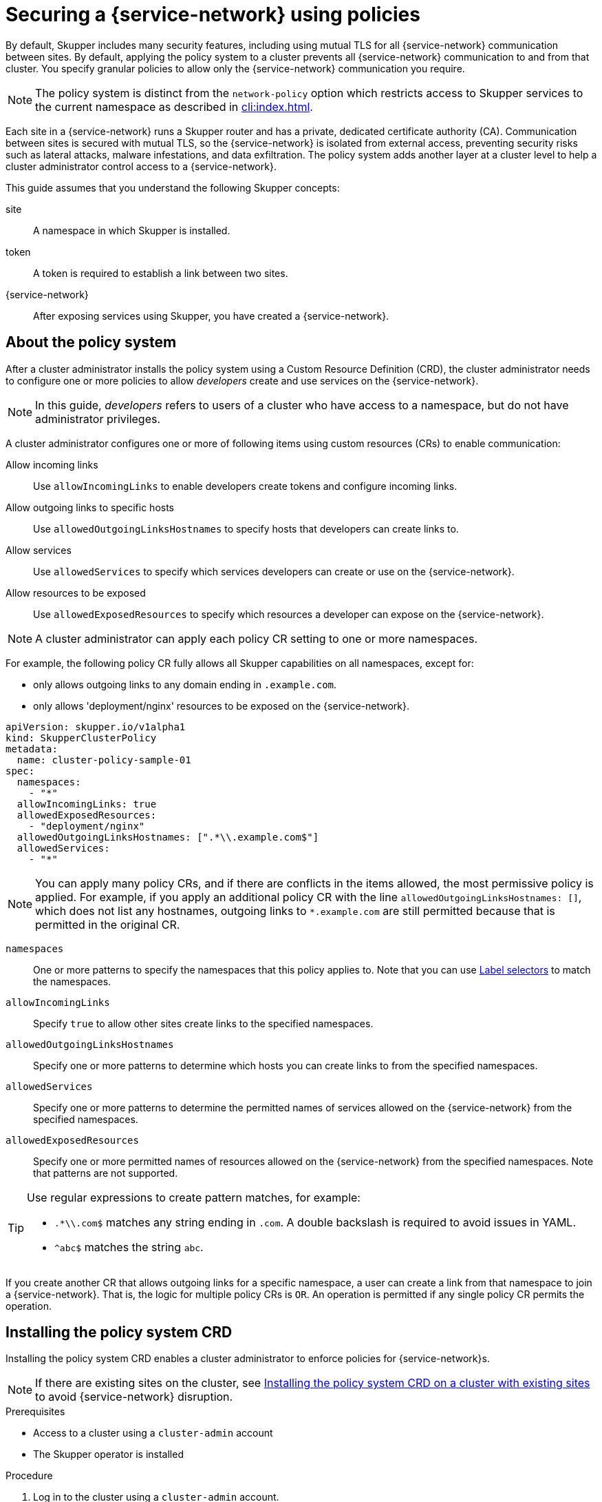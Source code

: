 //Category: skupper-policy
// Type: assembly
[id="skupper-policy"] 
= Securing a {service-network} using policies


By default, Skupper includes many security features, including using mutual TLS for all {service-network} communication between sites.
By default, applying the policy system to a cluster prevents all {service-network} communication to and from that cluster.
You specify granular policies to allow only the {service-network} communication you require.

NOTE: The policy system is distinct from the `network-policy` option which restricts access to Skupper services to the current namespace as described in xref:cli:index.adoc[].

Each site in a {service-network} runs a Skupper router and has a private, dedicated certificate authority (CA).
Communication between sites is secured with mutual TLS, so the {service-network} is isolated from external access, preventing security risks such as lateral attacks, malware infestations, and data exfiltration.
The policy system adds another layer at a cluster level to help a cluster administrator control access to a {service-network}.

This guide assumes that you understand the following Skupper concepts:

site:: A namespace in which Skupper is installed.
token:: A token is required to establish a link between two sites. 
{service-network}:: After exposing services using Skupper, you have created a {service-network}.

// Type: concept
[id="about-skupper-policies"] 
== About the policy system

After a cluster administrator installs the policy system using a Custom Resource Definition (CRD), the cluster administrator needs to configure one or more policies to allow _developers_ create and use services on the {service-network}.

NOTE: In this guide, _developers_ refers to users of a cluster who have access to a namespace, but do not have administrator privileges.

A cluster administrator configures one or more of following items using custom resources (CRs) to enable communication:

Allow incoming links:: Use `allowIncomingLinks` to enable developers create tokens and configure incoming links.

Allow outgoing links to specific hosts:: Use `allowedOutgoingLinksHostnames` to specify hosts that developers can create links to.

Allow services:: Use `allowedServices` to specify which services developers can create or use on the {service-network}.

Allow resources to be exposed:: Use `allowedExposedResources` to specify which resources a developer can expose on the {service-network}.

NOTE: A cluster administrator can apply each policy CR setting to one or more namespaces.

For example, the following policy CR fully allows all Skupper capabilities on all namespaces, except for:

* only allows outgoing links to any domain ending in `.example.com`.
* only allows 'deployment/nginx' resources to be exposed on the {service-network}.

[source,yaml]
----
apiVersion: skupper.io/v1alpha1
kind: SkupperClusterPolicy
metadata:
  name: cluster-policy-sample-01
spec:
  namespaces:
    - "*"
  allowIncomingLinks: true
  allowedExposedResources:
    - "deployment/nginx"
  allowedOutgoingLinksHostnames: [".*\\.example.com$"]
  allowedServices:
    - "*"
----

[NOTE]
====
You can apply many policy CRs, and if there are conflicts in the items allowed, the most permissive policy is applied.
For example, if you apply an additional policy CR with the line `allowedOutgoingLinksHostnames: []`, which does not list any hostnames, outgoing links to `*.example.com` are still permitted because that is permitted in the original CR.
====

`namespaces`:: One or more patterns to specify the namespaces that this policy applies to.
Note that you can use link:https://kubernetes.io/docs/concepts/overview/working-with-objects/labels/[Label selectors] to match the namespaces.

`allowIncomingLinks`:: Specify `true` to allow other sites create links to the specified namespaces.

`allowedOutgoingLinksHostnames`:: Specify one or more patterns to determine which hosts you can create links to from the specified namespaces.

`allowedServices`:: Specify one or more patterns to determine the permitted names of services allowed on the {service-network} from the specified namespaces.

`allowedExposedResources`:: Specify one or more permitted names of resources allowed on the {service-network} from the specified namespaces. 
Note that patterns are not supported. 

[TIP]
====
Use regular expressions to create pattern matches, for example:

* `.*\\.com$` matches any string ending in `.com`.
A double backslash is required to avoid issues in YAML.
* `^abc$` matches the string `abc`.

====

If you create another CR that allows outgoing links for a specific namespace, a user can create a link from that namespace to join a {service-network}. That is, the logic for multiple policy CRs is `OR`.
An operation is permitted if any single policy CR permits the operation.

// Type: procedure
[id="installing-crd"] 
== Installing the policy system CRD

Installing the policy system CRD enables a cluster administrator to enforce policies for {service-network}s.

NOTE: If there are existing sites on the cluster, see xref:installing-crd-existing-sites[] to avoid {service-network} disruption.

.Prerequisites

* Access to a cluster using a `cluster-admin` account
* The Skupper operator is installed

.Procedure

. Log in to the cluster using a `cluster-admin` account.

. Download the CRD:
+
[source,bash]
----
$ wget https://raw.githubusercontent.com/skupperproject/skupper/1.4/api/types/crds/skupper_cluster_policy_crd.yaml
----

. Apply the CRD:
+
[source,bash]
----
$ kubectl apply -f skupper_cluster_policy_crd.yaml

customresourcedefinition.apiextensions.k8s.io/skupperclusterpolicies.skupper.io created
clusterrole.rbac.authorization.k8s.io/skupper-service-controller created
----


. To verify that the policy system is active, use the `skupper status` command and check that the output includes the following line:
+
[source,bash]
----
Skupper is enabled for namespace "<namespace>" in interior mode (with policies).
----


ifdef::skupper-io[]
// Type: procedure
[id="upgrading-existing-sites"] 
== Upgrading on a cluster with existing sites

If you are upgrading sites from Skupper version 0.8, you can take advantage of the lack of a policy system in that version and avoid {service-network} disruption.

.Procedure

. Document each service and exposed resources.

. Create policy CRs as described in xref:creating-policies[]

. Install the CRD as described in xref:installing-crd[].

. Grant permissions to read policies to developers to avoid that site being blocked from the {service-network}.
+
--
For each site namespace:

[source,bash]
----
$ kubectl create clusterrolebinding skupper-service-controller-<namespace> --clusterrole=skupper-service-controller --serviceaccount=<namespace>:skupper-service-controller
----

where `<namespace>` is the site namespace.
--

endif::skupper-io[]

// Type: procedure
[id="installing-crd-existing-sites"] 
== Installing the policy system CRD on a cluster with existing sites

If the cluster already hosts Skupper sites, note the following before installing the CRD:

* All existing connections are closed. 
You must apply a policy CR to reopen connections.
* All existing {service-network} services and exposed resources are removed. 
You must create those resources again.

ifdef::skupper-io[]
NOTE: If you are upgrading sites from Skupper version 0.8, you can take advantage of the lack of a policy system in that version and avoid {service-network} disruption by following the procedure described in xref:upgrading-existing-sites[].
endif::skupper-io[]

.Procedure

To avoid disruption:

. Plan the CRD deployment for an appropriate time.

. Search your cluster for sites:
+
[source,bash]
----
$ kubectl get pods --all-namespaces --selector=app=skupper
----

. Document each service and resource exposed on the {service-network}.

. Install the CRD as described in xref:installing-crd[].
This step closes connections and removes all {service-network} services and exposed resources.

. If Skupper sites exist in the cluster not created by `cluster-admin`, you must grant permissions to read policies to developers to avoid that site being blocked from the {service-network}.
+
--
For each site namespace:

[source,bash]
----
$ kubectl create clusterrolebinding skupper-service-controller-<namespace> --clusterrole=skupper-service-controller --serviceaccount=<namespace>:skupper-service-controller
----

where `<namespace>` is the site namespace.
--


. Create policy CRs as described in xref:creating-policies[]

. Recreate any services and exposed resources as required.


// Type: procedure
[id="creating-policies"] 
== Creating policies for the policy system

Policies allow a cluster administrator to control communication across the {service-network} from a cluster.


.Prerequisites

* Access to a cluster using a `cluster-admin` account.
* The policy system CRD is installed on the cluster.

.Procedure

NOTE: Typically, you create a policy CR that combines many elements from the steps below. See xref:about-skupper-policies[] for an example CR.

. xref:allowIncomingLinks[]
. xref:allowedOutgoingLinksHostnames[]
. xref:allowedServices[]
. xref:allowedExposedResources[]

// Type: procedure
[id="allowIncomingLinks"] 
=== Implement a policy to allow incoming links

Use `allowIncomingLinks` to enable developers create tokens and configure incoming links.

.Procedure

. Determine which namespaces you want to apply this policy to.
. Create a CR with `allowIncomingLinks` set to `true` or `false`.
. Create and apply the CR.

For example, the following CR allows incoming links for all namespaces: 
[source,yaml]
----
apiVersion: skupper.io/v1alpha1
kind: SkupperClusterPolicy
metadata:
  name: allowincominglinks
spec:
  namespaces:
    - "*"
  allowIncomingLinks: true
----




// Type: procedure
[id="allowedOutgoingLinksHostnames"] 
=== Implement a policy to allow outgoing links to specific hosts

Use `allowedOutgoingLinksHostnames` to specify hosts that developers can create links to.
You cannot create a `allowedOutgoingLinksHostnames` policy to disallow a specific host that was previously allowed.

. Determine which namespaces you want to apply this policy to.
. Create a CR with `allowedOutgoingLinksHostnames` set to a pattern of allowed hosts.
. Create and apply the CR.

For example, the following CR allows links to all subdomains of `example.com` for all namespaces: 
[source,yaml]
----
apiVersion: skupper.io/v1alpha1
kind: SkupperClusterPolicy
metadata:
  name: allowedoutgoinglinkshostnames
spec:
  namespaces:
    - "*"
  allowedOutgoingLinksHostnames: ['.*\\.example\\.com']
----


// Type: procedure
[id="allowedServices"] 
=== Implement a policy to allow specific services

Use `allowedServices` to specify which services a developer can create or use on the {service-network}.
You cannot create a `allowedServices` policy to disallow a specific service that was previously allowed.

.Procedure

. Determine which namespaces you want to apply this policy to.
. Create a CR with `allowedServices` set to specify the services allowed on the {service-network}.
. Create and apply the CR.

For example, the following CR allows users to expose and consume services with the prefix `backend-` for all namespaces: 
[source,yaml]
----
apiVersion: skupper.io/v1alpha1
kind: SkupperClusterPolicy
metadata:
  name: allowedservices
spec:
  namespaces:
    - "*"
  allowedServices: ['^backend-']
----

NOTE: When exposing services, you can use the `--address <name>` parameter of the `skupper` CLI to name services to match your policy.


// Type: procedure
[id="allowedExposedResources"] 
=== Implement a policy to allow specific resources

Use `allowedExposedResources` to specify which resources a developer can expose on the {service-network}.
You cannot create a `allowedExposedResources` policy to disallow a specific resource that was previously allowed.

.Procedure

. Determine which namespaces you want to apply this policy to.
. Create a CR with `allowedExposedResources` set to specify resources that a developer can expose on the {service-network}.
. Create and apply the CR.

For example, the following CR allows you to expose an `nginx` deployment for all namespaces: 
[source,yaml]
----
apiVersion: skupper.io/v1alpha1
kind: SkupperClusterPolicy
metadata:
  name: allowedexposedresources
spec:
  namespaces:
    - "*"
  allowedExposedResources: ['deployment/nginx']
----

NOTE: For `allowedExposedResources`, each entry must conform to the `type/name` syntax.

// Type: procedure
[id="exploring-policies"] 
== Exploring the current policies for a cluster

As a developer you might want to check which policies are enforced for a particular site.

.Procedure

. Log into a namespace where a Skupper site has been initialized.

. Check whether incoming links are permitted:
+
[source,bash]
----
$ kubectl exec deploy/skupper-service-controller -- get policies incominglink

ALLOWED POLICY ENABLED ERROR                                                   ALLOWED BY 
false   true           Policy validation error: incoming links are not allowed 
----
+
In this example incoming links are not allowed by policy.

. Explore other policies:
+
--
[source,bash]
----
$ kubectl exec deploy/skupper-service-controller -- get policies 
Validates existing policies

Usage:
  get policies [command]

Available Commands:
  expose       Validates if the given resource can be exposed
  incominglink Validates if incoming links can be created
  outgoinglink Validates if an outgoing link to the given hostname is allowed
  service      Validates if service can be created or imported
----

As shown, there are commands to check each policy type by specifying what you want to do, for example, to check if you can expose an nginx deployment:

[source,bash]
----
$ kubectl  exec deploy/skupper-service-controller -- get policies expose deployment nginx
ALLOWED POLICY ENABLED ERROR                                                       ALLOWED BY 
false   true           Policy validation error: deployment/nginx cannot be exposed            
----

If you allowed an nginx deployment as described in xref:allowedExposedResources[], the same command shows that the resource is allowed and displays the name of the policy CR that enabled it:

[source,bash]
----
$ kubectl  exec deploy/skupper-service-controller -- get policies expose deployment nginx
ALLOWED POLICY ENABLED ERROR                                                       ALLOWED BY 
true    true                                                                       allowedexposedresources        
----


--